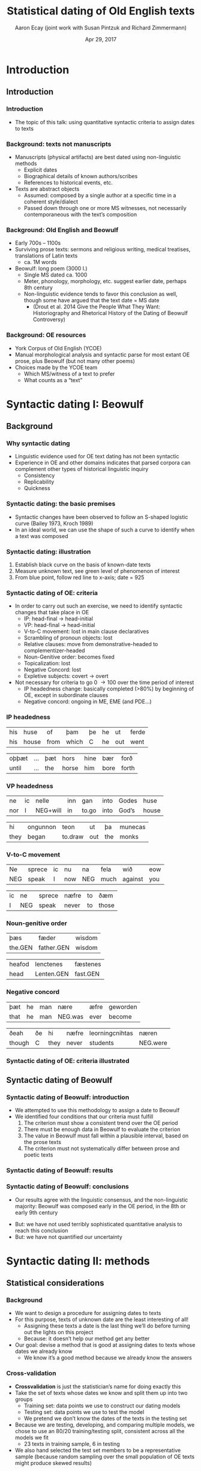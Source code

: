 #+property: header-args:R :session *beo* :output-dir (concat default-directory "") :eval never-export

#+latex_class: awe-slides

#+options: title:t

#+title: Statistical dating of Old English texts
#+author: Aaron Ecay (joint work with Susan Pintzuk and Richard Zimmermann)
#+date: Apr 29, 2017

* Introduction

** Introduction

*** Introduction

- The topic of this talk: using quantitative syntactic criteria to assign dates to texts

*** Background: texts not manuscripts

- Manuscripts (physical artifacts) are best dated using non-linguistic methods
  - Explicit dates
  - Biographical details of known authors/scribes
  - References to historical events, etc.
- Texts are abstract objects
  - Assumed: composed by a single author at a specific time in a coherent style/dialect
  - Passed down through one or more MS witnesses, not necessarily contemporaneous with the textʼs composition

*** Background: Old English and Beowulf

- Early 700s – 1100s
- Surviving prose texts: sermons and religious writing, medical treatises, translations of Latin texts
  - ca. 1M words
- Beowulf: long poem (3000 l.)
  - Single MS dated ca. 1000
  - Meter, phonology, morphology, etc. suggest earlier date, perhaps 8th century
  - Non-linguistic evidence tends to favor this conclusion as well, though some have argued that the text date = MS date
    - (Drout et al. 2014 Give the People What They Want: Historiography and Rhetorical History of the Dating of Beowulf Controversy)

*** Background: OE resources

- York Corpus of Old English (YCOE)
- Manual morphological analysis and syntactic parse for most extant OE prose, plus Beowulf (but not many other poems)
- Choices made by the YCOE team
  - Which MS/witness of a text to prefer
  - What counts as a “text”

* Syntactic dating I: Beowulf

** Background

*** Why syntactic dating

- Linguistic evidence used for OE text dating has not been syntactic
- Experience in OE and other domains indicates that parsed corpora can complement other types of historical linguistic inquiry
  - Consistency
  - Replicability
  - Quickness

*** Syntactic dating: the basic premises

- Syntactic changes have been observed to follow an S-shaped logistic curve (Bailey 1973, Kroch 1989)
- In an ideal world, we can use the shape of such a curve to identify when a text was composed

*** Syntactic dating: illustration

#+name: s-curve-ex
#+header: :width 4 :height 2
#+begin_src R :results value graphics :file-ext svg :exports results
  pd <- data.frame(x = 700:1100)
  pd$y <- plogis((pd$x - 900) / 50)

  ggplot(pd, aes(x = x, y = y)) + geom_line() +
  annotate("segment", x = 925, xend = 925, y = 0, yend = plogis((925 - 900) / 50), color = "red") +
  annotate("segment", x = 700, xend = 925, y = plogis((925 - 900) / 50), yend = plogis((925 - 900) / 50), color = "green") +
  annotate("point", x = 925, y = plogis((925 - 900) / 50), size = 3, color = "blue") +
  xlab("Year") + ylab("p")
#+end_src

#+name: fig:s-curve-ex
#+results: s-curve-ex
[[file:s-curve-ex.svg]]

1. Establish black curve on the basis of known-date texts
2. Measure unknown text, see green level of phenomenon of interest
3. From blue point, follow red line to x-axis; date = 925

*** Syntactic dating of OE: criteria

- In order to carry out such an exercise, we need to identify syntactic changes that take place in OE
  - IP: head-final \to head-initial
  - VP: head-final \to head-initial
  - V-to-C movement: lost in main clause declaratives
  - Scrambling of pronoun objects: lost
  - Relative clauses: move from demonstrative-headed to complementizer-headed
  - Noun-Genitive order: becomes fixed
  - Topicalization: lost
  - Negative Concord: lost
  - Expletive subjects: covert \to overt
- Not necessary for criteria to go 0 \to 100 over the time period of interest
  - IP headedness change: basically completed (>80%) by beginning of OE, except in subordinate clauses
  - Negative concord: ongoing in ME, EME (and PDE...)

*** IP headedness

#+name: ex:ip1
#+header: :gloss yes
#+header: :trans his house, from which he went out
#+header: :cite (coaelhom,+AHom\under{}4:235.647)
| his | huse  | of   | þam   | þe | he | ut  | ferde |
| his | house | from | which | C  | he | out | went  |

#+name: ex:ip2
#+header: :gloss yes
#+header: :trans until the horse carried him forth
#+header: :cite (coaelive,+ALS[Ash\under{}Wed]:50.2731)
| oþþæt | ... | þæt | hors  | hine | bær  | forð  |
| until | ... | the | horse | him  | bore | forth |

*** VP headedness

#+name: ex:vp1
#+header: :gloss yes
#+header: :trans Neither do I wish to go into Godʼs house
#+header: :cite (coaelhom,+AHom\under{}27:111.3992)
| ne  | ic | nelle    | inn | gan   | into | Godes | huse  |
| nor | I  | NEG+will | in  | to.go | into | God’s | house |

#+name: ex:vp2
#+header: :gloss yes
#+header: :trans They began to draw the monks out
#+header: :cite (cogregdC,GD\under{}1\under{}[C]:4.42.25.469)
| hi   | ongunnon | teon    | ut  | þa  | munecas |
| they | began    | to.draw | out | the | monks   |

*** V-to-C movement

#+name: ex:v2c1
#+header: :gloss yes
#+header: :trans I wonʼt say anything against you now
#+header: :cite (cowsgosp,Jn\under{}[WSCp]:14.30.7011)
| Ne  | sprece | ic | nu  | na  | fela | wið     | eow |
| NEG | speak  | I  | now | NEG | much | against | you |

#+name: ex:v2c2
#+header: :gloss yes
#+header: :trans I never speak to those people
#+header: :cite (coboeth,Bo:38.121.23.2421)
| ic | ne  | sprece | næfre | to | ðæm   |
| I  | NEG | speak  | never | to | those |

*** Noun-genitive order

#+name: ex:ngen1
#+header: :gloss yes
#+header: :trans The fatherʼs wisdom
#+header: :cite (coaelive,+ALS\under{}[Christmas]:35.26)
| þæs     | fæder      | wisdom |
| the.GEN | father.GEN | wisdom |

#+name: ex:ngen2
#+header: :gloss yes
#+header: :trans the head of the Lenten fast
#+header: :cite (coaelive,+ALS[Ash\under{}Wed]:1.2708)
| heafod | lenctenes  | fæstenes |
| head   | Lenten.GEN | fast.GEN |

*** Negative concord

#+name: ex:nc1
#+header: :gloss yes
#+header: :trans That he was never born
#+header: :cite (cowulf,WHom\under{}3:69.91)
| þæt  | he | man | nære    | æfre | geworden |
| that | he | man | NEG.was | ever | become   |

#+name: ex:nc2
#+header: :gloss yes
#+header: :trans Though they were never students
#+header: :cite (cocura,CP:0.25.7.83)
| ðeah   | ðe | hi   | næfre | leorningcnihtas | næren    |
| though | C  | they | never | students        | NEG.were |

*** Syntactic dating of OE: criteria illustrated

#+name: load-beo
#+begin_src R :results none :exports none
  beo <- read.csv("../criteria-2016-oct/beowulf-criteria.csv")
  beo$P <- beo$new / (beo$new + beo$old)
  beo$variable <- beo$criterion
#+end_src


#+name: crit-plot
#+header: :width 8 :height 6
#+begin_src R :results value graphics :file-ext svg :exports results
  data.merged %>% filter(Text != "3.15 Alcuin") %>%
  ggplot(aes(x = EstYear, y = P)) +
  geom_point(aes(size = N), alpha = 0.3) +
  geom_smooth(aes(weight = N), se = FALSE, method = "lm") +
  scale_size_area() +
  # geom_hline(aes(yintercept = P), data = beo, linetype="dashed") +
  facet_wrap(~variable) + scale_y_continuous(limits = c(0,1))
#+end_src

#+attr_latex: :width 4in
#+name: fig:crit-plot
#+results: crit-plot
[[file:crit-plot.svg]]


** Syntactic dating of Beowulf
*** Syntactic dating of Beowulf: introduction

- We attempted to use this methodology to assign a date to Beowulf
- We identified four conditions that our criteria must fulfill
  1. The criterion must show a consistent trend over the OE period
  2. There must be enough data in Beowulf to evaluate the criterion
  3. The value in Beowulf must fall within a plausible interval, based on the prose texts
  4. The criterion must not systematically differ between prose and poetic texts

*** Syntactic dating of Beowulf: results
#+name: crit-plot2
#+header: :width 8 :height 6
#+begin_src R :results value graphics :file-ext svg :exports results
  data.merged %>% filter(Text != "3.15 Alcuin") %>%
  ggplot(aes(x = EstYear, y = P)) +
  geom_point(aes(size = N), alpha = 0.3) +
  geom_smooth(aes(weight = N), se = FALSE, method = "lm") +
  scale_size_area() +
  geom_hline(aes(yintercept = P), data = beo, linetype="dashed") +
  facet_wrap(~variable) + scale_y_continuous(limits = c(0,1))
#+end_src

#+attr_latex: :width 4in
#+RESULTS: crit-plot2
[[file:crit-plot2.svg]]

*** Syntactic dating of Beowulf: conclusions

- Our results agree with the linguistic consensus, and the non-linguistic majority: Beowulf was composed early in the OE period, in the 8th or early 9th century

#+beamer: \pause

- But: we have not used terribly sophisticated quantitative analysis to reach this conclusion
- But: we have not quantified our uncertainty

* Syntactic dating II: methods

** Statistical considerations

*** Background

- We want to design a procedure for assigning dates to texts
- For this purpose, texts of unknown date are the least interesting of all!
  - Assigning these texts a date is the last thing weʼll do before turning out the lights on this project
  - Because: it doesnʼt help our method get any better
- Our goal: devise a method that is good at assigning dates to texts whose dates we already know
  - We know itʼs a good method because we already know the answers

*** Cross-validation

- *Crossvalidation* is just the statisticianʼs name for doing exactly this
- Take the set of texts whose dates we know and split them up into two groups
  - Training set: data points we use to construct our dating models
  - Testing set: data points we use to test the model
  - We pretend we donʼt know the dates of the texts in the testing set
- Because we are testing, developing, and comparing multiple models, we chose to use an 80/20 training/testing split, consistent across all the models we fit
  - 23 texts in training sample, 6 in testing
- We also hand selected the test set members to be a representative sample (because random sampling over the small population of OE texts might produce skewed results)

** Model 1: variable selection

*** Variable selection

- In this kind of syntactic dating, we have N predictors, all of which are moving in the same direction
- A bad situation for a statistical model to be in
  - Which movements are relevant?  Which are redundant?
  - Lots of degrees of freedom \to lots of opportunities to overfit
- The solution to problems of this type is *variable selection*

*** Variable selection: elastic net

- Problem: “runaway” coefficients
  - If other predictors adequately describe the data, the left-over predictors might assume very large values, values with the wrong sign, etc.
  - Solution: ridge regression
    - “make regression coefficients small”
- Problem: redundant information
  - For example, multiple measures of the same phenomenon
  - Solution: lasso regression
    - “zero out some coefficients”
- Elastic net regression: the best of both worlds
  - \alpha ranges from 0 to 1
  - \alpha = 0 is ridge regression, \alpha = 1 is lasso

*** Elastic net: results

#+name: en-best-fit
#+begin_src R :colnames yes :exports results
  en.model$bestTune
#+end_src

#+RESULTS: en-best-fit
| alpha | lambda |
|-------+--------|
|   0.9 |   0.07 |


#+name: en-coef
#+begin_src R :colnames yes :exports results
  coefs <- round(as.matrix(coef(en.model$finalModel, s = en.model$finalModel$lambdaOpt)), 2)
  coefs <- data.frame(name = rownames(coefs), value = coefs)
  colnames(coefs) <- c("Name", "Value")
  coefs <- coefs[2:nrow(coefs),]           # Remove intercept
  coefs <- cbind(coefs[1:6,],coefs[7:12,],coefs[13:nrow(coefs),])

  coefs
#+end_src

#+latex: {\small

#+RESULTS: en-coef
| Name     | Value | Name    | Value | Name       | Value |
|----------+-------+---------+-------+------------+-------|
| DiagMC   |  0.11 | VtoC    |  0.12 | TopPPSpro  |  0.09 |
| DiagCC   |     0 | SCan    |     0 | TopObjSpro |     0 |
| DiagSC   |     0 | ScrSC   |     0 | TopPPSbj   |     0 |
| AuxVRoot |     0 | NGenSbj |     0 | TopObjSbj  |     0 |
| AuxVSC   |     0 | NGenObj |  0.41 | NegCon     |     0 |
| DiagVP   |     0 | Rel     |  0.16 | Expl       |     0 |

#+latex: }

*** Elastic net: results

#+name: en-preds
#+begin_src R :colnames yes :exports results
  res <- data.frame(text = test.texts,
             predicted = round(predict(en.model, data.test %>% select_("DiagMC", "DiagCC", "DiagSC",
                                                                 "AuxVRoot", "AuxVSC", "DiagVP",
                                                                 "VtoC", "SCan", "ScrSC", "NGenSbj",
                                                                 "NGenObj", "Rel", "TopPPSpro",
                                                                 "TopObjSpro", "TopPPSbj", "TopObjSbj",
                                                                 "NegCon", "Expl")) * sd(data.train$EstYear) +
                               mean(data.train$EstYear), 0),
             actual = data[data$Text %in% test.texts,"EstYear"])
  res$error <- res$predicted - res$actual
  res
#+end_src

#+RESULTS: en-preds
| text                               | predicted | actual | error |
|------------------------------------+-----------+--------+-------|
| 1.07 Orosius                       |       939 |    899 |    40 |
| 1.06 Augustine Soliloquy           |       961 |    898 |    63 |
| 2.01 Benedictine Rule              |       956 |    965 |    -9 |
| 3.04 Aelfric Supplemental Homilies |       994 |   1000 |    -6 |
| 3.09 Wulfstan Institutes of Polity |      1016 |   1008 |     8 |
| 3.13 Byrhtferth Manual             |       983 |   1011 |   -28 |

#+name: en-rmse
#+begin_src R :exports none
  sqrt(mean(res$error^2))
#+end_src

#+RESULTS: en-rmse
: 33


** Model 2: quantification of uncertainty

*** Quantification of uncertainty

- None of the models weʼve used so far give us a quantification of uncertainty
- How sure are we that our estimate is correct?
  - (Before we peek at the true answer)
- Bayesian estimation provides a framework for quantification of uncertainty
  - “Everything is a probability distribution”

*** Examples of Bayesian modeling

- Ordinary regression
  - $y = \beta x + \epsilon$
  - $\epsilon \sim N(0,\sigma^2)$
  - $\beta \sim \ldots$ \rightarrow what we usually care about
- “Multilevel” modeling
  - $y = \beta x + \beta_{text} i_{text} + \epsilon$
  - $\beta_{text} \sim N(0,\sigma^2)$ \rightarrow often a nuisance variable
- Our model
  - Ordinary regression plus...
  - $y_{unknown} = \beta x_{unknown} + \epsilon$
  - Jointly estimate \beta and x_{unknown}
  - Weʼre not particularly concerned with \beta, but we get x_{unknown} as a distribution

*** Techniques for Bayesian modeling

- Bayesian modeling doesnʼt come with ready-made modeling packages
  - You write your own model in a special programming language
- Fitting a Bayesian model requires lots of computational power
  - (As compared to traditional models; in absolute terms it may not amount to much with data of this size)
- Iʼve used the STAN package, and these models are available online
  - https://github.com/uoy-linguistics/dating-beowulf-2015/blob/97cdaec5e4f4c2afef5228477008710e8fc3e584/analyses/analyses-new.org#stan

*** Results

#+name: stan-preds
#+begin_src R :colnames yes :exports results
  res <- data.frame(Text = test.texts,
                    Predicted = round(summary(fit, pars = "unknown_years")$summary[,"50%"] * sd(years.raw) + mean(years.raw), 0),
                    CI = str_c(round(summary(fit, pars = "unknown_years")$summary[,"2.5%"] * sd(years.raw) + mean(years.raw), 0),
                               "–",
                               round(summary(fit, pars = "unknown_years")$summary[,"97.5%"] * sd(years.raw) + mean(years.raw), 0)),
             Actual = data[data$Text %in% test.texts,"EstYear"])
  res$Error <- res$Predicted - res$Actual
  res
#+end_src

#+latex: \par

#+latex: {\small
#+RESULTS: stan-preds
| Text                               | Predicted | CI        | Actual | Error |
|------------------------------------+-----------+-----------+--------+-------|
| 1.07 Orosius                       |       906 | 894–918   |    899 |     7 |
| 1.06 Augustine Soliloquy           |       914 | 906–922   |    898 |    16 |
| 2.01 Benedictine Rule              |       932 | 922–943   |    965 |   -33 |
| 3.04 Aelfric Supplemental Homilies |      1019 | 1012–1026 |   1000 |    19 |
| 3.09 Wulfstan Institutes of Polity |      1046 | 1019–1075 |   1008 |    38 |
| 3.13 Byrhtferth Manual             |       971 | 952–992   |   1011 |   -40 |

#+latex: }

- The results are good (ever so slightly better than the elastic net model)
- But the uncertainty is not well-quantified
  - Only 1/6 texts has the actual date within the 95% CI

*** Discussion

- In a sense we expect this: we havenʼt modeled the fact that individual texts are idiosyncratic
  - The intuition behind “ordinary” hierarchical regression models
  - My attempts to add this to the Bayesian model have so far not worked
- This model doesnʼt do any variable selection – perhaps adding elastic net properties to it could improve it
- The quantification of uncertainty element of the modeling picture isnʼt yet complete, but I regard it as the most promising area for development

*** Just for fun

- What happens if we apply the Bayesian model to Beowulf?

| Model             | Predicted | CI      |
|-------------------+-----------+---------|
| All criteria      |       903 | 889–916 |
| Remove IS-related |       862 | 847–877 |

- Information structure-related criteria = Topicalization \times 4, V-to-C
- Earliest text in the training sample is 859
  - The date is not as early as we might otherwise believe, but we have pushed it back as far as our data goes

* Conclusion

** Conclusion

*** Conclusion

- In our tests, syntactic dating gives reliable results, even on the basis of relatively few texts (2 dozen)
- Syntactic dating relies on identifying syntactic changes which are candidates for dating criteria
  - Parsed corpora make this much easier: my co-authors had the idea of exploring NC in OE, which was not previously well-studied but wound up being useful for us
- Other criteria could be used instead of/in addition to syntactic ones
  - e.g. phonological changes, though beware dialect variation
- Thereʼs still room to improve the statistical underpinnings of these types of models, especially at the Bayesian end of the spectrum

#+beamer: \pause

- Thanks to: mFiL organizers, the YCOE team, my co-authors, the Universities of York, Leeds, and Geneva
